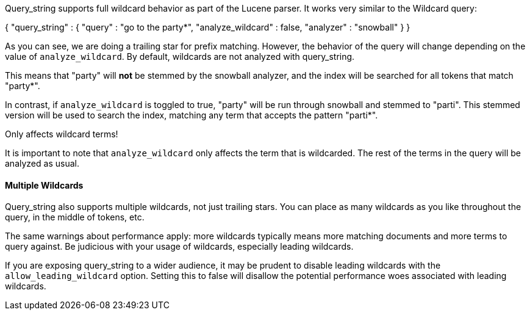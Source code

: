 
Query_string supports full wildcard behavior as part of the Lucene parser.  It works very similar to the Wildcard query:

{
    "query_string" : {
        "query" : "go to the party*",
        "analyze_wildcard" : false,
        "analyzer" : "snowball"
    }
}

As you can see, we are doing a trailing star for prefix matching.  However, the behavior of the query will change depending on the value of `analyze_wildcard`.  By default, wildcards are not analyzed with query_string.

This means that "party" will *not* be stemmed by the snowball analyzer, and the index will be searched for all tokens that match "party*".

In contrast, if `analyze_wildcard` is toggled to true, "party" will be run through snowball and stemmed to "parti".  This stemmed version will be used to search the index, matching any term that accepts the pattern "parti*".

.Only affects wildcard terms!
****
It is important to note that `analyze_wildcard` only affects the term that is wildcarded.  The rest of the terms in the query will be analyzed as usual.
****

==== Multiple Wildcards

Query_string also supports multiple wildcards, not just trailing stars.  You can place as many wildcards as you like throughout the query, in the middle of tokens, etc.

The same warnings about performance apply:  more wildcards typically means more matching documents and more terms to query against.  Be judicious with your usage of wildcards, especially leading wildcards.

If you are exposing query_string to a wider audience, it may be prudent to disable leading wildcards with the `allow_leading_wildcard` option.  Setting this to false will disallow the potential performance woes associated with leading wildcards.